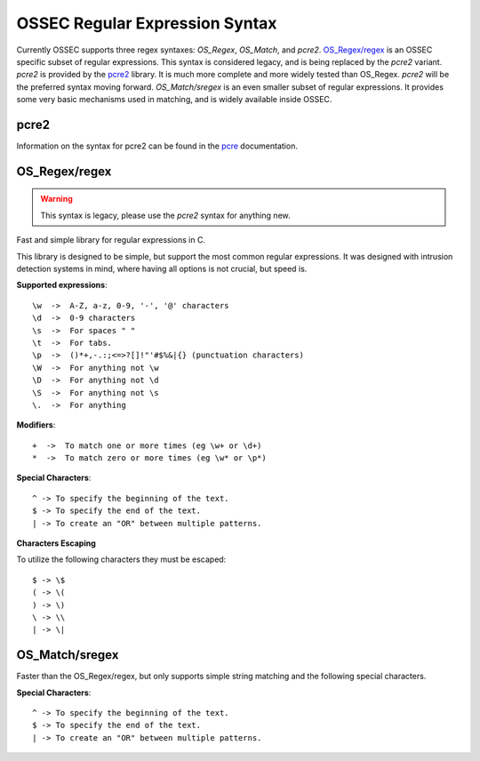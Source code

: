 .. _manual_regex:

===============================
OSSEC Regular Expression Syntax
===============================

Currently OSSEC supports three regex syntaxes: `OS_Regex`, `OS_Match`, and
`pcre2`.
`OS_Regex/regex`_ is an OSSEC specific subset of regular expressions.
This syntax is considered legacy, and is being replaced by the `pcre2`
variant.
`pcre2` is provided by the `pcre2 <http://pcre.org>`_ library.
It is much more complete and more widely tested than OS_Regex.
`pcre2` will be the preferred syntax moving forward.
`OS_Match/sregex` is an even smaller subset of regular expressions.
It provides some very basic mechanisms used in matching, and is widely available
inside OSSEC.

.. _regex_pcre2:

pcre2
^^^^^

Information on the syntax for pcre2 can be found in the
`pcre <http://www.pcre.org/current/doc/html/>`_ documentation.

.. _os_regex:

OS_Regex/regex
^^^^^^^^^^^^^^

.. warning::

   This syntax is legacy, please use the `pcre2` syntax for anything new.

Fast and simple library for regular expressions in C.

This library is designed to be simple, but support the most common regular
expressions. It was designed with intrusion detection systems in mind, where
having all options is not crucial, but speed is.

.. _os_regex_exp:

**Supported expressions**::

    \w  ->  A-Z, a-z, 0-9, '-', '@' characters
    \d  ->  0-9 characters
    \s  ->  For spaces " "
    \t  ->  For tabs.
    \p  ->  ()*+,-.:;<=>?[]!"'#$%&|{} (punctuation characters)
    \W  ->  For anything not \w
    \D  ->  For anything not \d
    \S  ->  For anything not \s
    \.  ->  For anything

.. _os_regex_mod:

**Modifiers**::

    +  ->  To match one or more times (eg \w+ or \d+)
    *  ->  To match zero or more times (eg \w* or \p*)

.. _os_regex_schar:

**Special Characters**::

    ^ -> To specify the beginning of the text.
    $ -> To specify the end of the text.
    | -> To create an "OR" between multiple patterns.

.. _os_regex_escape:

**Characters Escaping**

To utilize the following characters they must be escaped::

    $ -> \$
    ( -> \(
    ) -> \)
    \ -> \\
    | -> \|

.. _os_match:

OS_Match/sregex
^^^^^^^^^^^^^^^

Faster than the OS_Regex/regex, but only supports simple string matching and the
following special characters.

.. _os_match_schar:

**Special Characters**::

    ^ -> To specify the beginning of the text.
    $ -> To specify the end of the text.
    | -> To create an "OR" between multiple patterns.

